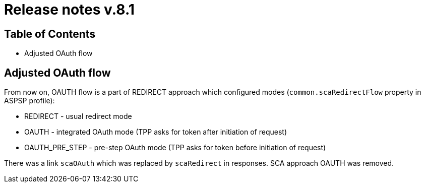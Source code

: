 = Release notes v.8.1

== Table of Contents

* Adjusted OAuth flow

== Adjusted OAuth flow

From now on, OAUTH flow is a part of REDIRECT approach which configured modes (`common.scaRedirectFlow` property in ASPSP profile):

* REDIRECT - usual redirect mode
* OAUTH - integrated OAuth mode (TPP asks for token after initiation of request)
* OAUTH_PRE_STEP - pre-step OAuth mode (TPP asks for token before initiation of request)

There was a link `scaOAuth` which was replaced by `scaRedirect` in responses. SCA approach OAUTH was removed.
